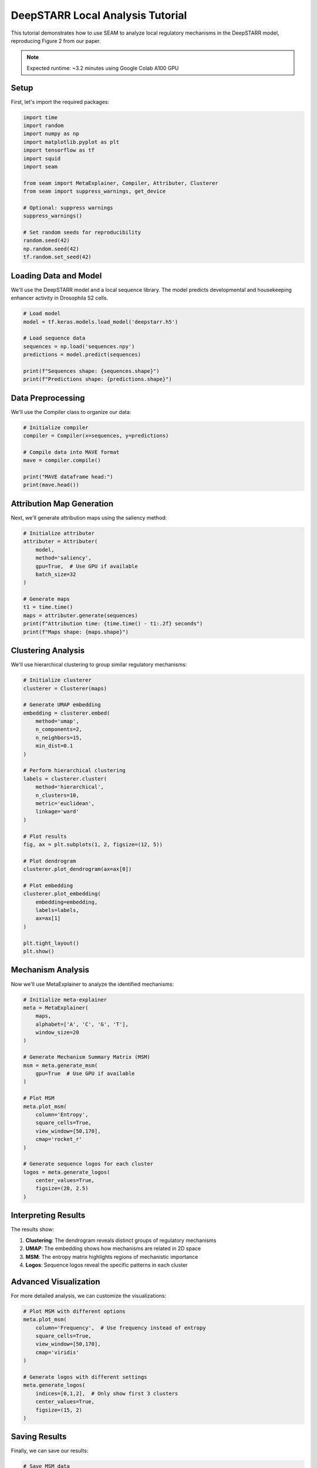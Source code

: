 DeepSTARR Local Analysis Tutorial
===============================

This tutorial demonstrates how to use SEAM to analyze local regulatory mechanisms in the DeepSTARR model, reproducing Figure 2 from our paper.

.. note::
   Expected runtime: ~3.2 minutes using Google Colab A100 GPU

Setup
-----

First, let's import the required packages:

.. code-block:: python

    import time
    import random
    import numpy as np
    import matplotlib.pyplot as plt
    import tensorflow as tf
    import squid
    import seam

    from seam import MetaExplainer, Compiler, Attributer, Clusterer
    from seam import suppress_warnings, get_device

    # Optional: suppress warnings
    suppress_warnings()

    # Set random seeds for reproducibility
    random.seed(42)
    np.random.seed(42)
    tf.random.set_seed(42)

Loading Data and Model
--------------------

We'll use the DeepSTARR model and a local sequence library. The model predicts developmental and housekeeping enhancer activity in Drosophila S2 cells.

.. code-block:: python

    # Load model
    model = tf.keras.models.load_model('deepstarr.h5')

    # Load sequence data
    sequences = np.load('sequences.npy')
    predictions = model.predict(sequences)

    print(f"Sequences shape: {sequences.shape}")
    print(f"Predictions shape: {predictions.shape}")

Data Preprocessing
---------------

We'll use the Compiler class to organize our data:

.. code-block:: python

    # Initialize compiler
    compiler = Compiler(x=sequences, y=predictions)
    
    # Compile data into MAVE format
    mave = compiler.compile()
    
    print("MAVE dataframe head:")
    print(mave.head())

Attribution Map Generation
-----------------------

Next, we'll generate attribution maps using the saliency method:

.. code-block:: python

    # Initialize attributer
    attributer = Attributer(
        model, 
        method='saliency',
        gpu=True,  # Use GPU if available
        batch_size=32
    )
    
    # Generate maps
    t1 = time.time()
    maps = attributer.generate(sequences)
    print(f"Attribution time: {time.time() - t1:.2f} seconds")
    print(f"Maps shape: {maps.shape}")

Clustering Analysis
----------------

We'll use hierarchical clustering to group similar regulatory mechanisms:

.. code-block:: python

    # Initialize clusterer
    clusterer = Clusterer(maps)
    
    # Generate UMAP embedding
    embedding = clusterer.embed(
        method='umap',
        n_components=2,
        n_neighbors=15,
        min_dist=0.1
    )
    
    # Perform hierarchical clustering
    labels = clusterer.cluster(
        method='hierarchical',
        n_clusters=10,
        metric='euclidean',
        linkage='ward'
    )
    
    # Plot results
    fig, ax = plt.subplots(1, 2, figsize=(12, 5))
    
    # Plot dendrogram
    clusterer.plot_dendrogram(ax=ax[0])
    
    # Plot embedding
    clusterer.plot_embedding(
        embedding=embedding,
        labels=labels,
        ax=ax[1]
    )
    
    plt.tight_layout()
    plt.show()

Mechanism Analysis
---------------

Now we'll use MetaExplainer to analyze the identified mechanisms:

.. code-block:: python

    # Initialize meta-explainer
    meta = MetaExplainer(
        maps,
        alphabet=['A', 'C', 'G', 'T'],
        window_size=20
    )
    
    # Generate Mechanism Summary Matrix (MSM)
    msm = meta.generate_msm(
        gpu=True  # Use GPU if available
    )
    
    # Plot MSM
    meta.plot_msm(
        column='Entropy',
        square_cells=True,
        view_window=[50,170],
        cmap='rocket_r'
    )
    
    # Generate sequence logos for each cluster
    logos = meta.generate_logos(
        center_values=True,
        figsize=(20, 2.5)
    )

Interpreting Results
-----------------

The results show:

1. **Clustering**: The dendrogram reveals distinct groups of regulatory mechanisms
2. **UMAP**: The embedding shows how mechanisms are related in 2D space
3. **MSM**: The entropy matrix highlights regions of mechanistic importance
4. **Logos**: Sequence logos reveal the specific patterns in each cluster

Advanced Visualization
-------------------

For more detailed analysis, we can customize the visualizations:

.. code-block:: python

    # Plot MSM with different options
    meta.plot_msm(
        column='Frequency',  # Use frequency instead of entropy
        square_cells=True,
        view_window=[50,170],
        cmap='viridis'
    )
    
    # Generate logos with different settings
    meta.generate_logos(
        indices=[0,1,2],  # Only show first 3 clusters
        center_values=True,
        figsize=(15, 2)
    )

Saving Results
------------

Finally, we can save our results:

.. code-block:: python

    # Save MSM data
    np.save('msm_data.npy', msm)
    
    # Save cluster labels
    np.save('cluster_labels.npy', labels)
    
    # Save embedding
    np.save('umap_embedding.npy', embedding)

.. note::
   For more examples and advanced usage, please refer to our GitHub repository and the API documentation. 